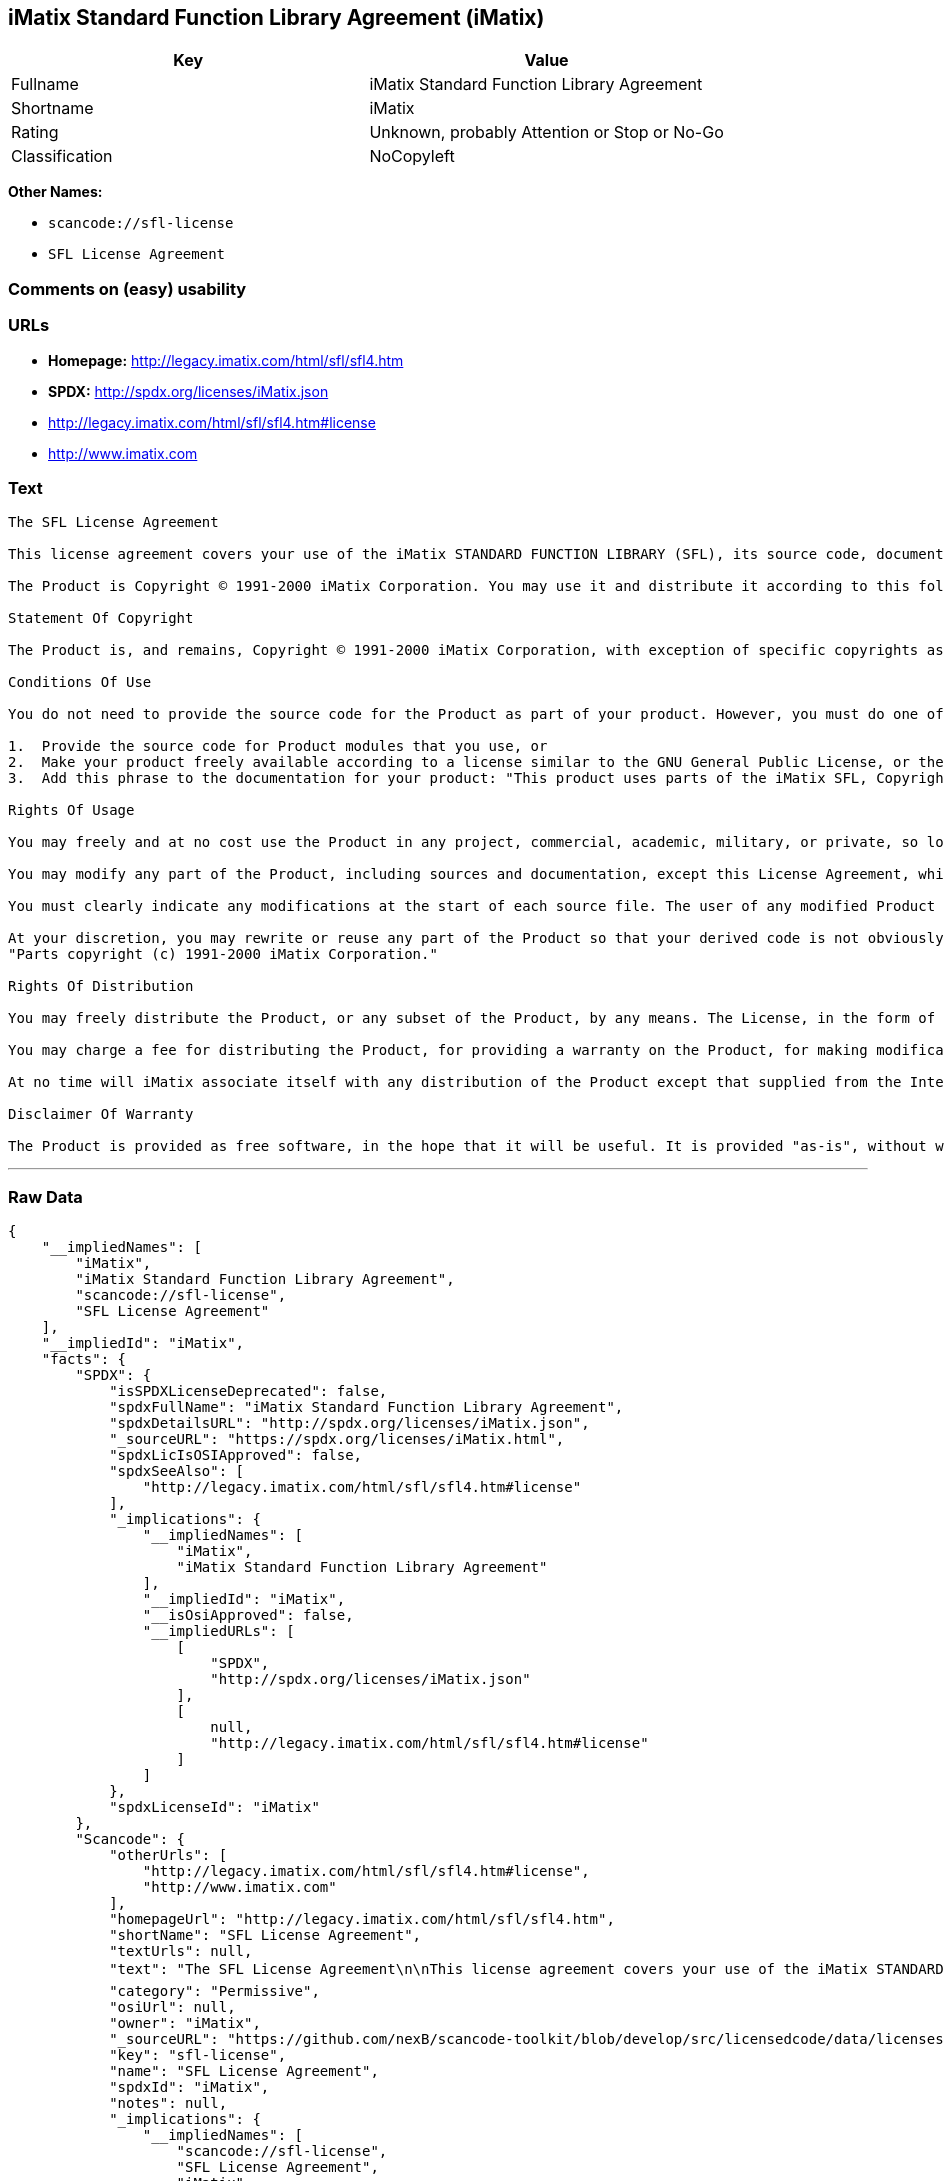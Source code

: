 == iMatix Standard Function Library Agreement (iMatix)

[cols=",",options="header",]
|===
|Key |Value
|Fullname |iMatix Standard Function Library Agreement
|Shortname |iMatix
|Rating |Unknown, probably Attention or Stop or No-Go
|Classification |NoCopyleft
|===

*Other Names:*

* `+scancode://sfl-license+`
* `+SFL License Agreement+`

=== Comments on (easy) usability

=== URLs

* *Homepage:* http://legacy.imatix.com/html/sfl/sfl4.htm
* *SPDX:* http://spdx.org/licenses/iMatix.json
* http://legacy.imatix.com/html/sfl/sfl4.htm#license
* http://www.imatix.com

=== Text

....
The SFL License Agreement

This license agreement covers your use of the iMatix STANDARD FUNCTION LIBRARY (SFL), its source code, documentation, and executable files, hereinafter referred to as "the Product".

The Product is Copyright © 1991-2000 iMatix Corporation. You may use it and distribute it according to this following License Agreement. If you do not agree with these terms, please remove the Product from your system. By incorporating the Product in your work or distributing the Product to others you implicitly agree to these license terms.

Statement Of Copyright

The Product is, and remains, Copyright © 1991-2000 iMatix Corporation, with exception of specific copyrights as noted in the individual source files.

Conditions Of Use

You do not need to provide the source code for the Product as part of your product. However, you must do one of these things to comply with the Product License Agreement:

1.  Provide the source code for Product modules that you use, or
2.  Make your product freely available according to a license similar to the GNU General Public License, or the Perl Artistic License, or
3.  Add this phrase to the documentation for your product: "This product uses parts of the iMatix SFL, Copyright © 1991-2000 iMatix Corporation <http://www.imatix.com>". 

Rights Of Usage

You may freely and at no cost use the Product in any project, commercial, academic, military, or private, so long as you respect the License Agreement. The License Agreement does not affect any software except the Product. In particular, any application that uses the Product does not itself fall under the License Agreement.

You may modify any part of the Product, including sources and documentation, except this License Agreement, which you may not modify.

You must clearly indicate any modifications at the start of each source file. The user of any modified Product code must know that the source file is not original.

At your discretion, you may rewrite or reuse any part of the Product so that your derived code is not obviously part of the Product. This derived code does not fall under the Product License Agreement directly, but you must include a credit at the start of each source file indicating the original authorship and source of the code, and a statement of copyright as follows:
"Parts copyright (c) 1991-2000 iMatix Corporation."

Rights Of Distribution

You may freely distribute the Product, or any subset of the Product, by any means. The License, in the form of the file called "LICENSE.TXT" must accompany any such distribution.

You may charge a fee for distributing the Product, for providing a warranty on the Product, for making modifications to the Product, or for any other service provided in relation to the Product. You are not required to ask our permission for any of these activities.

At no time will iMatix associate itself with any distribution of the Product except that supplied from the Internet site http://www.imatix.com.

Disclaimer Of Warranty

The Product is provided as free software, in the hope that it will be useful. It is provided "as-is", without warranty of any kind, either expressed or implied, including, but not limited to, the implied warranties of merchantability and fitness for a particular purpose. The entire risk as to the quality and performance of the Product is with you. Should the Product prove defective, the full cost of repair, servicing, or correction lies with you.
....

'''''

=== Raw Data

....
{
    "__impliedNames": [
        "iMatix",
        "iMatix Standard Function Library Agreement",
        "scancode://sfl-license",
        "SFL License Agreement"
    ],
    "__impliedId": "iMatix",
    "facts": {
        "SPDX": {
            "isSPDXLicenseDeprecated": false,
            "spdxFullName": "iMatix Standard Function Library Agreement",
            "spdxDetailsURL": "http://spdx.org/licenses/iMatix.json",
            "_sourceURL": "https://spdx.org/licenses/iMatix.html",
            "spdxLicIsOSIApproved": false,
            "spdxSeeAlso": [
                "http://legacy.imatix.com/html/sfl/sfl4.htm#license"
            ],
            "_implications": {
                "__impliedNames": [
                    "iMatix",
                    "iMatix Standard Function Library Agreement"
                ],
                "__impliedId": "iMatix",
                "__isOsiApproved": false,
                "__impliedURLs": [
                    [
                        "SPDX",
                        "http://spdx.org/licenses/iMatix.json"
                    ],
                    [
                        null,
                        "http://legacy.imatix.com/html/sfl/sfl4.htm#license"
                    ]
                ]
            },
            "spdxLicenseId": "iMatix"
        },
        "Scancode": {
            "otherUrls": [
                "http://legacy.imatix.com/html/sfl/sfl4.htm#license",
                "http://www.imatix.com"
            ],
            "homepageUrl": "http://legacy.imatix.com/html/sfl/sfl4.htm",
            "shortName": "SFL License Agreement",
            "textUrls": null,
            "text": "The SFL License Agreement\n\nThis license agreement covers your use of the iMatix STANDARD FUNCTION LIBRARY (SFL), its source code, documentation, and executable files, hereinafter referred to as \"the Product\".\n\nThe Product is Copyright ÃÂ© 1991-2000 iMatix Corporation. You may use it and distribute it according to this following License Agreement. If you do not agree with these terms, please remove the Product from your system. By incorporating the Product in your work or distributing the Product to others you implicitly agree to these license terms.\n\nStatement Of Copyright\n\nThe Product is, and remains, Copyright ÃÂ© 1991-2000 iMatix Corporation, with exception of specific copyrights as noted in the individual source files.\n\nConditions Of Use\n\nYou do not need to provide the source code for the Product as part of your product. However, you must do one of these things to comply with the Product License Agreement:\n\n1.  Provide the source code for Product modules that you use, or\n2.  Make your product freely available according to a license similar to the GNU General Public License, or the Perl Artistic License, or\n3.  Add this phrase to the documentation for your product: \"This product uses parts of the iMatix SFL, Copyright ÃÂ© 1991-2000 iMatix Corporation <http://www.imatix.com>\". \n\nRights Of Usage\n\nYou may freely and at no cost use the Product in any project, commercial, academic, military, or private, so long as you respect the License Agreement. The License Agreement does not affect any software except the Product. In particular, any application that uses the Product does not itself fall under the License Agreement.\n\nYou may modify any part of the Product, including sources and documentation, except this License Agreement, which you may not modify.\n\nYou must clearly indicate any modifications at the start of each source file. The user of any modified Product code must know that the source file is not original.\n\nAt your discretion, you may rewrite or reuse any part of the Product so that your derived code is not obviously part of the Product. This derived code does not fall under the Product License Agreement directly, but you must include a credit at the start of each source file indicating the original authorship and source of the code, and a statement of copyright as follows:\n\"Parts copyright (c) 1991-2000 iMatix Corporation.\"\n\nRights Of Distribution\n\nYou may freely distribute the Product, or any subset of the Product, by any means. The License, in the form of the file called \"LICENSE.TXT\" must accompany any such distribution.\n\nYou may charge a fee for distributing the Product, for providing a warranty on the Product, for making modifications to the Product, or for any other service provided in relation to the Product. You are not required to ask our permission for any of these activities.\n\nAt no time will iMatix associate itself with any distribution of the Product except that supplied from the Internet site http://www.imatix.com.\n\nDisclaimer Of Warranty\n\nThe Product is provided as free software, in the hope that it will be useful. It is provided \"as-is\", without warranty of any kind, either expressed or implied, including, but not limited to, the implied warranties of merchantability and fitness for a particular purpose. The entire risk as to the quality and performance of the Product is with you. Should the Product prove defective, the full cost of repair, servicing, or correction lies with you.",
            "category": "Permissive",
            "osiUrl": null,
            "owner": "iMatix",
            "_sourceURL": "https://github.com/nexB/scancode-toolkit/blob/develop/src/licensedcode/data/licenses/sfl-license.yml",
            "key": "sfl-license",
            "name": "SFL License Agreement",
            "spdxId": "iMatix",
            "notes": null,
            "_implications": {
                "__impliedNames": [
                    "scancode://sfl-license",
                    "SFL License Agreement",
                    "iMatix"
                ],
                "__impliedId": "iMatix",
                "__impliedCopyleft": [
                    [
                        "Scancode",
                        "NoCopyleft"
                    ]
                ],
                "__calculatedCopyleft": "NoCopyleft",
                "__impliedText": "The SFL License Agreement\n\nThis license agreement covers your use of the iMatix STANDARD FUNCTION LIBRARY (SFL), its source code, documentation, and executable files, hereinafter referred to as \"the Product\".\n\nThe Product is Copyright Â© 1991-2000 iMatix Corporation. You may use it and distribute it according to this following License Agreement. If you do not agree with these terms, please remove the Product from your system. By incorporating the Product in your work or distributing the Product to others you implicitly agree to these license terms.\n\nStatement Of Copyright\n\nThe Product is, and remains, Copyright Â© 1991-2000 iMatix Corporation, with exception of specific copyrights as noted in the individual source files.\n\nConditions Of Use\n\nYou do not need to provide the source code for the Product as part of your product. However, you must do one of these things to comply with the Product License Agreement:\n\n1.  Provide the source code for Product modules that you use, or\n2.  Make your product freely available according to a license similar to the GNU General Public License, or the Perl Artistic License, or\n3.  Add this phrase to the documentation for your product: \"This product uses parts of the iMatix SFL, Copyright Â© 1991-2000 iMatix Corporation <http://www.imatix.com>\". \n\nRights Of Usage\n\nYou may freely and at no cost use the Product in any project, commercial, academic, military, or private, so long as you respect the License Agreement. The License Agreement does not affect any software except the Product. In particular, any application that uses the Product does not itself fall under the License Agreement.\n\nYou may modify any part of the Product, including sources and documentation, except this License Agreement, which you may not modify.\n\nYou must clearly indicate any modifications at the start of each source file. The user of any modified Product code must know that the source file is not original.\n\nAt your discretion, you may rewrite or reuse any part of the Product so that your derived code is not obviously part of the Product. This derived code does not fall under the Product License Agreement directly, but you must include a credit at the start of each source file indicating the original authorship and source of the code, and a statement of copyright as follows:\n\"Parts copyright (c) 1991-2000 iMatix Corporation.\"\n\nRights Of Distribution\n\nYou may freely distribute the Product, or any subset of the Product, by any means. The License, in the form of the file called \"LICENSE.TXT\" must accompany any such distribution.\n\nYou may charge a fee for distributing the Product, for providing a warranty on the Product, for making modifications to the Product, or for any other service provided in relation to the Product. You are not required to ask our permission for any of these activities.\n\nAt no time will iMatix associate itself with any distribution of the Product except that supplied from the Internet site http://www.imatix.com.\n\nDisclaimer Of Warranty\n\nThe Product is provided as free software, in the hope that it will be useful. It is provided \"as-is\", without warranty of any kind, either expressed or implied, including, but not limited to, the implied warranties of merchantability and fitness for a particular purpose. The entire risk as to the quality and performance of the Product is with you. Should the Product prove defective, the full cost of repair, servicing, or correction lies with you.",
                "__impliedURLs": [
                    [
                        "Homepage",
                        "http://legacy.imatix.com/html/sfl/sfl4.htm"
                    ],
                    [
                        null,
                        "http://legacy.imatix.com/html/sfl/sfl4.htm#license"
                    ],
                    [
                        null,
                        "http://www.imatix.com"
                    ]
                ]
            }
        }
    },
    "__impliedCopyleft": [
        [
            "Scancode",
            "NoCopyleft"
        ]
    ],
    "__calculatedCopyleft": "NoCopyleft",
    "__isOsiApproved": false,
    "__impliedText": "The SFL License Agreement\n\nThis license agreement covers your use of the iMatix STANDARD FUNCTION LIBRARY (SFL), its source code, documentation, and executable files, hereinafter referred to as \"the Product\".\n\nThe Product is Copyright Â© 1991-2000 iMatix Corporation. You may use it and distribute it according to this following License Agreement. If you do not agree with these terms, please remove the Product from your system. By incorporating the Product in your work or distributing the Product to others you implicitly agree to these license terms.\n\nStatement Of Copyright\n\nThe Product is, and remains, Copyright Â© 1991-2000 iMatix Corporation, with exception of specific copyrights as noted in the individual source files.\n\nConditions Of Use\n\nYou do not need to provide the source code for the Product as part of your product. However, you must do one of these things to comply with the Product License Agreement:\n\n1.  Provide the source code for Product modules that you use, or\n2.  Make your product freely available according to a license similar to the GNU General Public License, or the Perl Artistic License, or\n3.  Add this phrase to the documentation for your product: \"This product uses parts of the iMatix SFL, Copyright Â© 1991-2000 iMatix Corporation <http://www.imatix.com>\". \n\nRights Of Usage\n\nYou may freely and at no cost use the Product in any project, commercial, academic, military, or private, so long as you respect the License Agreement. The License Agreement does not affect any software except the Product. In particular, any application that uses the Product does not itself fall under the License Agreement.\n\nYou may modify any part of the Product, including sources and documentation, except this License Agreement, which you may not modify.\n\nYou must clearly indicate any modifications at the start of each source file. The user of any modified Product code must know that the source file is not original.\n\nAt your discretion, you may rewrite or reuse any part of the Product so that your derived code is not obviously part of the Product. This derived code does not fall under the Product License Agreement directly, but you must include a credit at the start of each source file indicating the original authorship and source of the code, and a statement of copyright as follows:\n\"Parts copyright (c) 1991-2000 iMatix Corporation.\"\n\nRights Of Distribution\n\nYou may freely distribute the Product, or any subset of the Product, by any means. The License, in the form of the file called \"LICENSE.TXT\" must accompany any such distribution.\n\nYou may charge a fee for distributing the Product, for providing a warranty on the Product, for making modifications to the Product, or for any other service provided in relation to the Product. You are not required to ask our permission for any of these activities.\n\nAt no time will iMatix associate itself with any distribution of the Product except that supplied from the Internet site http://www.imatix.com.\n\nDisclaimer Of Warranty\n\nThe Product is provided as free software, in the hope that it will be useful. It is provided \"as-is\", without warranty of any kind, either expressed or implied, including, but not limited to, the implied warranties of merchantability and fitness for a particular purpose. The entire risk as to the quality and performance of the Product is with you. Should the Product prove defective, the full cost of repair, servicing, or correction lies with you.",
    "__impliedURLs": [
        [
            "SPDX",
            "http://spdx.org/licenses/iMatix.json"
        ],
        [
            null,
            "http://legacy.imatix.com/html/sfl/sfl4.htm#license"
        ],
        [
            "Homepage",
            "http://legacy.imatix.com/html/sfl/sfl4.htm"
        ],
        [
            null,
            "http://www.imatix.com"
        ]
    ]
}
....

'''''

=== Dot Cluster Graph

image:../dot/iMatix.svg[image,title="dot"]